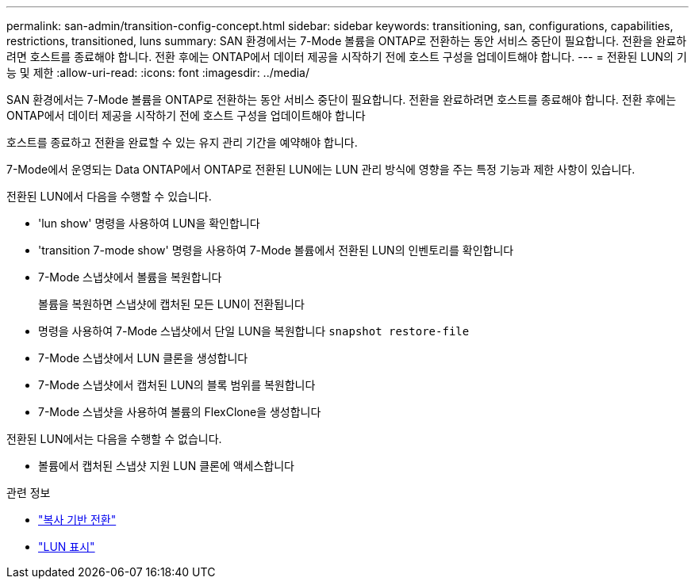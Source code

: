 ---
permalink: san-admin/transition-config-concept.html 
sidebar: sidebar 
keywords: transitioning, san, configurations, capabilities, restrictions, transitioned, luns 
summary: SAN 환경에서는 7-Mode 볼륨을 ONTAP로 전환하는 동안 서비스 중단이 필요합니다. 전환을 완료하려면 호스트를 종료해야 합니다. 전환 후에는 ONTAP에서 데이터 제공을 시작하기 전에 호스트 구성을 업데이트해야 합니다. 
---
= 전환된 LUN의 기능 및 제한
:allow-uri-read: 
:icons: font
:imagesdir: ../media/


[role="lead"]
SAN 환경에서는 7-Mode 볼륨을 ONTAP로 전환하는 동안 서비스 중단이 필요합니다. 전환을 완료하려면 호스트를 종료해야 합니다. 전환 후에는 ONTAP에서 데이터 제공을 시작하기 전에 호스트 구성을 업데이트해야 합니다

호스트를 종료하고 전환을 완료할 수 있는 유지 관리 기간을 예약해야 합니다.

7-Mode에서 운영되는 Data ONTAP에서 ONTAP로 전환된 LUN에는 LUN 관리 방식에 영향을 주는 특정 기능과 제한 사항이 있습니다.

전환된 LUN에서 다음을 수행할 수 있습니다.

* 'lun show' 명령을 사용하여 LUN을 확인합니다
* 'transition 7-mode show' 명령을 사용하여 7-Mode 볼륨에서 전환된 LUN의 인벤토리를 확인합니다
* 7-Mode 스냅샷에서 볼륨을 복원합니다
+
볼륨을 복원하면 스냅샷에 캡처된 모든 LUN이 전환됩니다

* 명령을 사용하여 7-Mode 스냅샷에서 단일 LUN을 복원합니다 `snapshot restore-file`
* 7-Mode 스냅샷에서 LUN 클론을 생성합니다
* 7-Mode 스냅샷에서 캡처된 LUN의 블록 범위를 복원합니다
* 7-Mode 스냅샷을 사용하여 볼륨의 FlexClone을 생성합니다


전환된 LUN에서는 다음을 수행할 수 없습니다.

* 볼륨에서 캡처된 스냅샷 지원 LUN 클론에 액세스합니다


.관련 정보
* link:https://docs.netapp.com/us-en/ontap-7mode-transition/copy-based/index.html["복사 기반 전환"]
* link:https://docs.netapp.com/us-en/ontap-cli/lun-show.html["LUN 표시"^]

